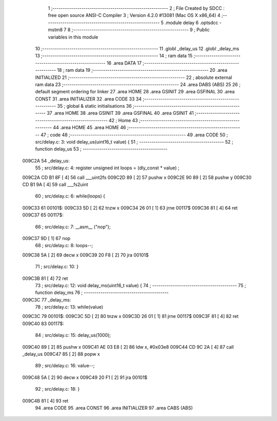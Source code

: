                                       1 ;--------------------------------------------------------
                                      2 ; File Created by SDCC : free open source ANSI-C Compiler
                                      3 ; Version 4.2.0 #13081 (Mac OS X x86_64)
                                      4 ;--------------------------------------------------------
                                      5 	.module delay
                                      6 	.optsdcc -mstm8
                                      7 	
                                      8 ;--------------------------------------------------------
                                      9 ; Public variables in this module
                                     10 ;--------------------------------------------------------
                                     11 	.globl _delay_us
                                     12 	.globl _delay_ms
                                     13 ;--------------------------------------------------------
                                     14 ; ram data
                                     15 ;--------------------------------------------------------
                                     16 	.area DATA
                                     17 ;--------------------------------------------------------
                                     18 ; ram data
                                     19 ;--------------------------------------------------------
                                     20 	.area INITIALIZED
                                     21 ;--------------------------------------------------------
                                     22 ; absolute external ram data
                                     23 ;--------------------------------------------------------
                                     24 	.area DABS (ABS)
                                     25 
                                     26 ; default segment ordering for linker
                                     27 	.area HOME
                                     28 	.area GSINIT
                                     29 	.area GSFINAL
                                     30 	.area CONST
                                     31 	.area INITIALIZER
                                     32 	.area CODE
                                     33 
                                     34 ;--------------------------------------------------------
                                     35 ; global & static initialisations
                                     36 ;--------------------------------------------------------
                                     37 	.area HOME
                                     38 	.area GSINIT
                                     39 	.area GSFINAL
                                     40 	.area GSINIT
                                     41 ;--------------------------------------------------------
                                     42 ; Home
                                     43 ;--------------------------------------------------------
                                     44 	.area HOME
                                     45 	.area HOME
                                     46 ;--------------------------------------------------------
                                     47 ; code
                                     48 ;--------------------------------------------------------
                                     49 	.area CODE
                                     50 ;	src/delay.c: 3: void delay_us(uint16_t value) {
                                     51 ;	-----------------------------------------
                                     52 ;	 function delay_us
                                     53 ;	-----------------------------------------
      009C2A                         54 _delay_us:
                                     55 ;	src/delay.c: 4: register unsigned int loops = (dly_const * value) ;
      009C2A CD B1 8F         [ 4]   56 	call	___uint2fs
      009C2D 89               [ 2]   57 	pushw	x
      009C2E 90 89            [ 2]   58 	pushw	y
      009C30 CD B1 9A         [ 4]   59 	call	___fs2uint
                                     60 ;	src/delay.c: 6: while(loops) {
      009C33                         61 00101$:
      009C33 5D               [ 2]   62 	tnzw	x
      009C34 26 01            [ 1]   63 	jrne	00117$
      009C36 81               [ 4]   64 	ret
      009C37                         65 00117$:
                                     66 ;	src/delay.c: 7: __asm__ ("nop");
      009C37 9D               [ 1]   67 	nop
                                     68 ;	src/delay.c: 8: loops--;
      009C38 5A               [ 2]   69 	decw	x
      009C39 20 F8            [ 2]   70 	jra	00101$
                                     71 ;	src/delay.c: 10: }
      009C3B 81               [ 4]   72 	ret
                                     73 ;	src/delay.c: 12: void delay_ms(uint16_t value) {
                                     74 ;	-----------------------------------------
                                     75 ;	 function delay_ms
                                     76 ;	-----------------------------------------
      009C3C                         77 _delay_ms:
                                     78 ;	src/delay.c: 13: while(value)
      009C3C                         79 00101$:
      009C3C 5D               [ 2]   80 	tnzw	x
      009C3D 26 01            [ 1]   81 	jrne	00117$
      009C3F 81               [ 4]   82 	ret
      009C40                         83 00117$:
                                     84 ;	src/delay.c: 15: delay_us(1000);
      009C40 89               [ 2]   85 	pushw	x
      009C41 AE 03 E8         [ 2]   86 	ldw	x, #0x03e8
      009C44 CD 9C 2A         [ 4]   87 	call	_delay_us
      009C47 85               [ 2]   88 	popw	x
                                     89 ;	src/delay.c: 16: value--;
      009C48 5A               [ 2]   90 	decw	x
      009C49 20 F1            [ 2]   91 	jra	00101$
                                     92 ;	src/delay.c: 18: }
      009C4B 81               [ 4]   93 	ret
                                     94 	.area CODE
                                     95 	.area CONST
                                     96 	.area INITIALIZER
                                     97 	.area CABS (ABS)
